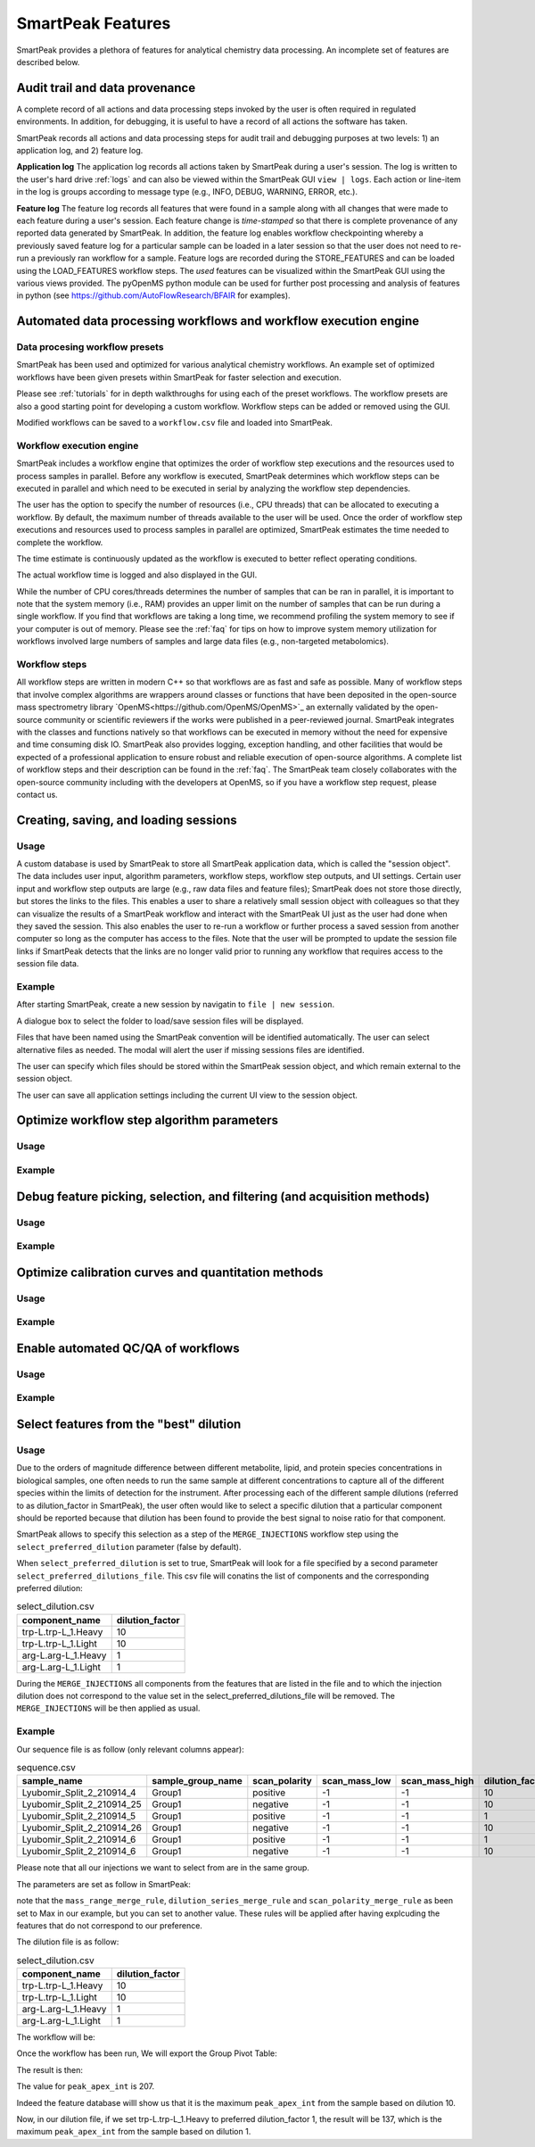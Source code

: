 SmartPeak Features
=============================================================================

SmartPeak provides a plethora of features for analytical chemistry data processing.  An incomplete set of features are described below.

Audit trail and data provenance
-----------------------------------------------------------------------------

A complete record of all actions and data processing steps invoked by the user is often required in regulated environments.  In addition, for debugging, it is useful to have a record of all actions the software has taken.

SmartPeak records all actions and data processing steps for audit trail and debugging purposes at two levels: 1) an application log, and 2) feature log.

**Application log**
The application log records all actions taken by SmartPeak during a user's session.  
The log is written to the user's hard drive :ref:`logs` and can also be viewed within the SmartPeak GUI ``view | logs``.  
Each action or line-item in the log is groups according to message type (e.g., INFO, DEBUG, WARNING, ERROR, etc.).

**Feature log**
The feature log records all features that were found in a sample along with all changes that were made to each feature during a user's session.  
Each feature change is `time-stamped` so that there is complete provenance of any reported data generated by SmartPeak.  
In addition, the feature log enables workflow checkpointing whereby a previously saved feature log for a particular sample can be loaded in a later session so that the user does not need to re-run a previously ran workflow for a sample.  
Feature logs are recorded during the STORE_FEATURES and can be loaded using the LOAD_FEATURES workflow steps.  
The `used` features can be visualized within the SmartPeak GUI using the various views provided.  
The pyOpenMS python module can be used for further post processing and analysis of features in python (see https://github.com/AutoFlowResearch/BFAIR for examples).

Automated data processing workflows and workflow execution engine
-----------------------------------------------------------------------------

Data procesing workflow presets
~~~~~~~~~~~~~~~~~~~~~~~~~~~~~~~

SmartPeak has been used and optimized for various analytical chemistry workflows.
An example set of optimized workflows have been given presets within SmartPeak for faster selection and execution.

.. image:: ../images/workflow_presets.png

Please see :ref:`tutorials` for in depth walkthroughs for using each of the preset workflows.
The workflow presets are also a good starting point for developing a custom workflow.
Workflow steps can be added or removed using the GUI.

.. image:: ../images/workflow_add_step.png

Modified workflows can be saved to a ``workflow.csv`` file and loaded into SmartPeak.

.. image:: ../images/workflow_save.png

Workflow execution engine
~~~~~~~~~~~~~~~~~~~~~~~~~

SmartPeak includes a workflow engine that optimizes the order of workflow step executions and the resources used to process samples in parallel.
Before any workflow is executed, SmartPeak determines which workflow steps can be executed in parallel and which need to be executed in serial by analyzing the workflow step dependencies.

.. image:: ../images/workflow_optimized.png

The user has the option to specify the number of resources (i.e., CPU threads) that can be allocated to executing a workflow.
By default, the maximum number of threads available to the user will be used.
Once the order of workflow step executions and resources used to process samples in parallel are optimized, SmartPeak estimates the time needed to complete the workflow.

.. image:: ../images/workflow_estimate_0.png

The time estimate is continuously updated as the workflow is executed to better reflect operating conditions.

.. image:: ../images/workflow_estimate_1.png

The actual workflow time is logged and also displayed in the GUI.

.. image:: ../images/workflow_estimate_2.png

While the number of CPU cores/threads determines the number of samples that can be ran in parallel, it is important to note that the system memory (i.e., RAM) provides an upper limit on the number of samples that can be run during a single workflow.
If you find that workflows are taking a long time, we recommend profiling the system memory to see if your computer is out of memory.
Please see the :ref:`faq` for tips on how to improve system memory utilization for workflows involved large numbers of samples and large data files (e.g., non-targeted metabolomics).

Workflow steps
~~~~~~~~~~~~~~

All workflow steps are written in modern C++ so that workflows are as fast and safe as possible.
Many of workflow steps that involve complex algorithms are wrappers around classes or functions that have been deposited in the open-source mass spectrometry library `OpenMS<https://github.com/OpenMS/OpenMS>`_ an externally validated by the open-source community or scientific reviewers if the works were published in a peer-reviewed journal.
SmartPeak integrates with the classes and functions natively so that workflows can be executed in memory without the need for expensive and time consuming disk IO.
SmartPeak also provides logging, exception handling, and other facilities that would be expected of a professional application to ensure robust and reliable execution of open-source algorithms.
A complete list of workflow steps and their description can be found in the :ref:`faq`.
The SmartPeak team closely collaborates with the open-source community including with the developers at OpenMS, so if you have a workflow step request, please contact us.

Creating, saving, and loading sessions
-----------------------------------------------------------------------------

Usage
~~~~~

A custom database is used by SmartPeak to store all SmartPeak application data, which is called the "session object".
The data includes user input, algorithm parameters, workflow steps, workflow step outputs, and UI settings.
Certain user input and workflow step outputs are large (e.g., raw data files and feature files); SmartPeak does not store those directly, but stores the links to the files.
This enables a user to share a relatively small session object with colleagues so that they can visualize the results of a SmartPeak workflow and interact with the SmartPeak UI just as the user had done when they saved the session.
This also enables the user to re-run a workflow or further process a saved session from another computer so long as the computer has access to the files.
Note that the user will be prompted to update the session file links if SmartPeak detects that the links are no longer valid prior to running any workflow that requires access to the session file data.

Example
~~~~~~~

After starting SmartPeak, create a new session by navigatin to ``file | new session``.

.. image:: ../images/new_load_session.png

A dialogue box to select the folder to load/save session files will be displayed.

.. image:: ../images/create_session.png

Files that have been named using the SmartPeak convention will be identified automatically.
The user can select alternative files as needed.
The modal will alert the user if missing sessions files are identified.

.. image:: ../images/session_files.png

The user can specify which files should be stored within the SmartPeak session object, and which remain external to the session object.

.. image:: ../images/session_external_internal.png

The user can save all application settings including the current UI view to the session object.

.. image:: ../images/save_session.png

Optimize workflow step algorithm parameters
-----------------------------------------------------------------------------

Usage
~~~~~

.. todo::
    Describe the usage.

Example
~~~~~~~

.. todo::
    Provide an example.

Debug feature picking, selection, and filtering (and acquisition methods)
-----------------------------------------------------------------------------

Usage
~~~~~

.. todo::
    Describe the usage.

Example
~~~~~~~

.. todo::
    Provide an example.

Optimize calibration curves and quantitation methods
-----------------------------------------------------------------------------

Usage
~~~~~

.. todo::
    Describe the usage.

Example
~~~~~~~

.. image:: ../images/calibrators.png
.. image:: ../images/calibrators_tooltip.png
.. image:: ../images/calibrators_chromatogram_select.png
.. image:: ../images/calibrators_chromatogram.png
.. image:: ../images/calibrators_refit.png
.. image:: ../images/calibrators_quant_methods.png

Enable automated QC/QA of workflows
-----------------------------------------------------------------------------

Usage
~~~~~

.. todo::
    Describe the usage.

Example
~~~~~~~

.. todo::
    Provide an example.

Select features from the "best" dilution
-----------------------------------------------------------------------------

Usage
~~~~~

Due to the orders of magnitude difference between different metabolite, lipid, and protein species concentrations in biological samples, one often needs to run the same sample at different concentrations to capture all of the different species within the limits of detection for the instrument.
After processing each of the different sample dilutions (referred to as dilution_factor in SmartPeak), the user often would like to select a specific dilution that a particular component should be reported because that dilution has been found to provide the best signal to noise ratio for that component.

SmartPeak allows to specify this selection as a step of the ``MERGE_INJECTIONS`` workflow step using the ``select_preferred_dilution`` parameter (false by default).

When ``select_preferred_dilution`` is set to true, SmartPeak will look for a file specified by a second parameter ``select_preferred_dilutions_file``. This csv file will conatins the list of components and the corresponding preferred dilution:

.. list-table:: select_dilution.csv
  :header-rows: 1

  * - component_name
    - dilution_factor
  * - trp-L.trp-L_1.Heavy
    - 10
  * - trp-L.trp-L_1.Light
    - 10
  * - arg-L.arg-L_1.Heavy
    - 1
  * - arg-L.arg-L_1.Light
    - 1

During the ``MERGE_INJECTIONS`` all components from the features that are listed in the file and to which the injection dilution does not correspond to the value set in the select_preferred_dilutions_file will be removed. The ``MERGE_INJECTIONS`` will be then applied as usual.

Example
~~~~~~~

Our sequence file is as follow (only relevant columns appear):

.. list-table:: sequence.csv
  :header-rows: 1

  * - sample_name
    - sample_group_name
    - scan_polarity
    - scan_mass_low
    - scan_mass_high
    - dilution_factor
  * - Lyubomir_Split_2_210914_4
    - Group1
    - positive
    - -1
    - -1
    - 10
  * - Lyubomir_Split_2_210914_25
    - Group1
    - negative
    - -1
    - -1
    - 10
  * - Lyubomir_Split_2_210914_5
    - Group1
    - positive
    - -1
    - -1
    - 1
  * - Lyubomir_Split_2_210914_26
    - Group1
    - negative
    - -1
    - -1
    - 10
  * - Lyubomir_Split_2_210914_6
    - Group1
    - positive
    - -1
    - -1
    - 1
  * - Lyubomir_Split_2_210914_6
    - Group1
    - negative
    - -1
    - -1
    - 10

Please note that all our injections we want to select from are in the same group.

The parameters are set as follow in SmartPeak:

.. image:: ../images/select_dilutions_parameters.png

note that the ``mass_range_merge_rule``, ``dilution_series_merge_rule`` and ``scan_polarity_merge_rule`` as been set to Max in our example, but you can set to another value. These rules will be applied after having explcuding the features that do not correspond to our preference.

The dilution file is as follow:

.. list-table:: select_dilution.csv
  :header-rows: 1

  * - component_name
    - dilution_factor
  * - trp-L.trp-L_1.Heavy
    - 10
  * - trp-L.trp-L_1.Light
    - 10
  * - arg-L.arg-L_1.Heavy
    - 1
  * - arg-L.arg-L_1.Light
    - 1

The workflow will be:

.. image:: ../images/select_dilutions_workflow.png

Once the workflow has been run, We will export the Group Pivot Table:

.. image:: ../images/select_dilutions_export.png

The result is then:

.. image:: ../images/select_dilutions_result.png

The value for ``peak_apex_int`` is 207.

Indeed the feature database willl show us that it is the maximum ``peak_apex_int`` from the sample based on dilution 10.

.. image:: ../images/select_dilutions_featuresdb.png

Now, in our dilution file, if we set trp-L.trp-L_1.Heavy to preferred dilution_factor 1, the result will be 137, which is the maximum ``peak_apex_int`` from the sample based on dilution 1.
